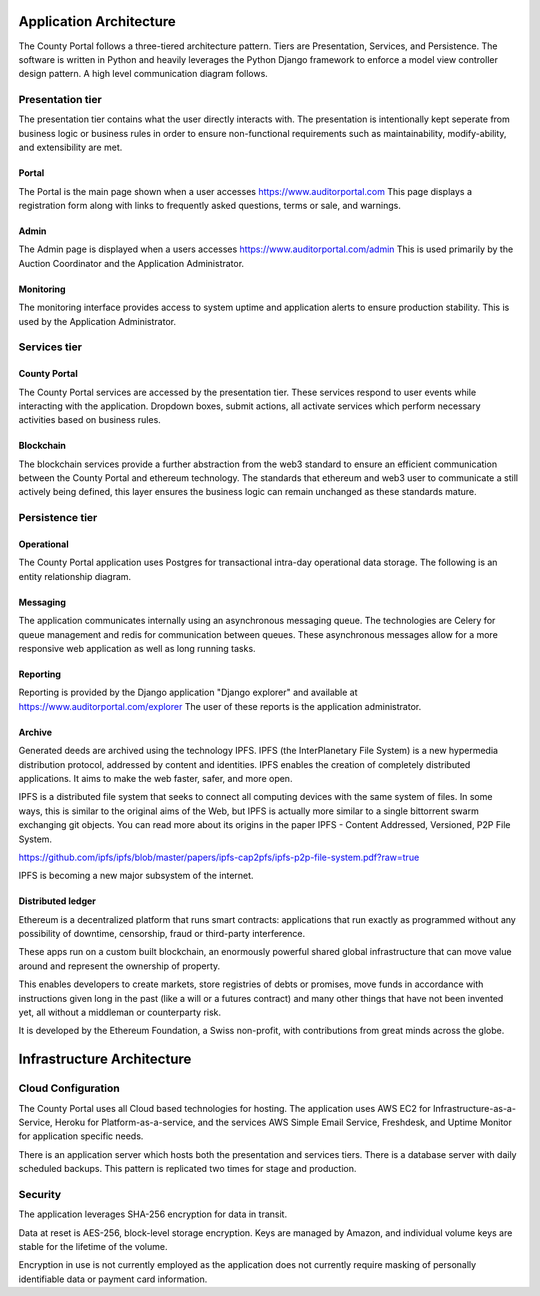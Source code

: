 ============================
Application Architecture
============================

The County Portal follows a three-tiered architecture pattern.  Tiers are Presentation, Services, and Persistence.
The software is written in Python and heavily leverages the Python Django framework to enforce a model view controller
design pattern.  A high level communication diagram follows.

.. image:: /images/system_architecture_communication_diagram.png

Presentation tier
--------------------------------------

The presentation tier contains what the user directly interacts with.  The presentation is intentionally kept seperate from
business logic or business rules in order to ensure non-functional requirements such as maintainability, modify-ability,
and extensibility are met.

Portal
^^^^^^^^^^^^^^^^^^^

The Portal is the main page shown when a user accesses https://www.auditorportal.com This page displays a registration form along with
links to frequently asked questions, terms or sale, and warnings.

Admin
^^^^^^^^^^^^^^^^^^^

The Admin page is displayed when a users accesses https://www.auditorportal.com/admin  This is used primarily by the
Auction Coordinator and the Application Administrator.

Monitoring
^^^^^^^^^^^^^^^^^^^

The monitoring interface provides access to system uptime and application alerts to ensure production stability.  This
is used by the Application Administrator.

Services tier
--------------------------------------

County Portal
^^^^^^^^^^^^^^^^^^^

The County Portal services are accessed by the presentation tier.  These services respond to user events while interacting
with the application.  Dropdown boxes, submit actions, all activate services which perform necessary activities based on business rules.


Blockchain
^^^^^^^^^^^^^^^^^^^

The blockchain services provide a further abstraction from the web3 standard to ensure an efficient communication between
the County Portal and ethereum technology.  The standards that ethereum and web3 user to communicate a still actively
being defined, this layer ensures the business logic can remain unchanged as these standards mature.

Persistence tier
--------------------------------------

Operational
^^^^^^^^^^^^^^^^^^^

The County Portal application uses Postgres for transactional intra-day operational data storage.  The following
is an entity relationship diagram.

.. image:: /images/portal_models.png

Messaging
^^^^^^^^^^^^^^^^^^^

The application communicates internally using an asynchronous messaging queue.  The technologies are Celery for queue
management and redis for communication between queues.  These asynchronous messages allow for a more responsive web application
as well as long running tasks.

Reporting
^^^^^^^^^^^^^^^^^^^

Reporting is provided by the Django application "Django explorer" and available at https://www.auditorportal.com/explorer
The user of these reports is the application administrator.

Archive
^^^^^^^^^^^^^^^^^^^

Generated deeds are archived using the technology IPFS.  IPFS (the InterPlanetary File System) is a new hypermedia distribution protocol, addressed by content and identities. IPFS enables the creation of completely distributed applications. It aims to make the web faster, safer, and more open.

IPFS is a distributed file system that seeks to connect all computing devices with the same system of files. In some ways, this is similar to the original aims of the Web, but IPFS is actually more similar to a single bittorrent swarm exchanging git objects. You can read more about its origins in the paper IPFS - Content Addressed, Versioned, P2P File System.

https://github.com/ipfs/ipfs/blob/master/papers/ipfs-cap2pfs/ipfs-p2p-file-system.pdf?raw=true

IPFS is becoming a new major subsystem of the internet.


Distributed ledger
^^^^^^^^^^^^^^^^^^^

Ethereum is a decentralized platform that runs smart contracts: applications that run exactly as programmed without any possibility of downtime, censorship, fraud or third-party interference.

These apps run on a custom built blockchain, an enormously powerful shared global infrastructure that can move value around and represent the ownership of property.

This enables developers to create markets, store registries of debts or promises, move funds in accordance with instructions given long in the past (like a will or a futures contract) and many other things that have not been invented yet, all without a middleman or counterparty risk.

It is developed by the Ethereum Foundation, a Swiss non-profit, with contributions from great minds across the globe.


============================
Infrastructure Architecture
============================

Cloud Configuration
--------------------------------------

The County Portal uses all Cloud based technologies for hosting.  The application uses AWS EC2 for Infrastructure-as-a-Service,
Heroku for Platform-as-a-service, and the services AWS Simple Email Service, Freshdesk, and Uptime Monitor for application specific needs.

There is an application server which hosts both the presentation and services tiers.  There is a database server with daily scheduled backups.
This pattern is replicated two times for stage and production.

Security
--------------------------------------
The application leverages SHA-256 encryption for data in transit.

Data at reset is AES-256, block-level storage encryption. Keys are managed by Amazon, and individual volume keys are stable for the lifetime of the volume.

Encryption in use is not currently employed as the application does not currently require masking of personally identifiable data or payment card information.